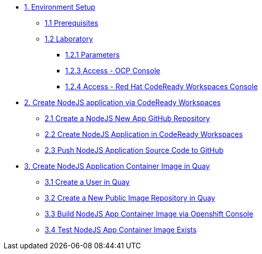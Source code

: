 * xref:01-setup.adoc[1. Environment Setup]
** xref:01-setup.adoc#01-prerequisites[1.1 Prerequisites]
** xref:01-setup.adoc#01-laboratory[1.2 Laboratory]
*** xref:01-setup.adoc#01-parameters[1.2.1 Parameters]
*** xref:01-setup.adoc#01-accessconsole[1.2.3 Access - OCP Console]
*** xref:01-setup.adoc#01-accesscrwconsole[1.2.4 Access - Red Hat CodeReady Workspaces Console]

* xref:02-create-app-crw.adoc[2. Create NodeJS application via CodeReady Workspaces]
** xref:02-create-app-crw.adoc#02-git[2.1 Create a NodeJS New App GitHub Repository]
** xref:02-create-app-crw.adoc#02-crw[2.2 Create NodeJS Application in CodeReady Workspaces]
** xref:02-create-app-crw.adoc#02-push[2.3 Push NodeJS Application Source Code to GitHub]

* xref:03-create-img-quay.adoc[3. Create NodeJS Application Container Image in Quay]
** xref:03-create-img-quay.adoc#03-quay[3.1 Create a User in Quay]
** xref:03-create-img-quay.adoc#03-quayrepo[3.2 Create a New Public Image Repository in Quay]
** xref:03-create-img-quay.adoc#03-build[3.3 Build NodeJS App Container Image via Openshift Console]
** xref:03-create-img-quay.adoc#03-test[3.4 Test NodeJS App Container Image Exists]